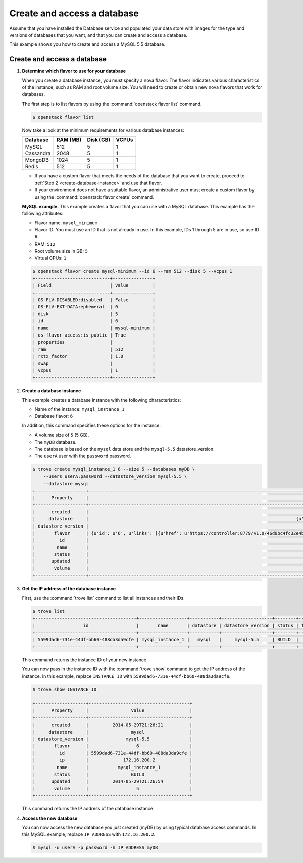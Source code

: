 .. _create_db:

============================
Create and access a database
============================
Assume that you have installed the Database service and populated your
data store with images for the type and versions of databases that you
want, and that you can create and access a database.

This example shows you how to create and access a MySQL 5.5 database.

Create and access a database
~~~~~~~~~~~~~~~~~~~~~~~~~~~~

#. **Determine which flavor to use for your database**

   When you create a database instance, you must specify a nova flavor.
   The flavor indicates various characteristics of the instance, such as
   RAM and root volume size. You will need to create or
   obtain new nova flavors that work for databases.

   The first step is to list flavors by using the
   :command:`openstack flavor list` command.

   .. code-block:: console

      $ openstack flavor list

   Now take a look at the minimum requirements for various database
   instances:

   +--------------------+--------------------+--------------------+--------------------+
   | Database           | RAM (MB)           | Disk (GB)          | VCPUs              |
   +====================+====================+====================+====================+
   | MySQL              | 512                | 5                  | 1                  |
   +--------------------+--------------------+--------------------+--------------------+
   | Cassandra          | 2048               | 5                  | 1                  |
   +--------------------+--------------------+--------------------+--------------------+
   | MongoDB            | 1024               | 5                  | 1                  |
   +--------------------+--------------------+--------------------+--------------------+
   | Redis              | 512                | 5                  | 1                  |
   +--------------------+--------------------+--------------------+--------------------+

   -  If you have a custom flavor that meets the needs of the database
      that you want to create, proceed to
      :ref:`Step 2 <create-database-instance>` and use that flavor.

   -  If your environment does not have a suitable flavor, an
      administrative user must create a custom flavor by using the
      :command:`openstack flavor create` command.

   **MySQL example.** This example creates a flavor that you can use
   with a MySQL database. This example has the following attributes:

   -  Flavor name: ``mysql_minimum``

   -  Flavor ID: You must use an ID that is not already in use. In this
      example, IDs 1 through 5 are in use, so use ID ``6``.

   -  RAM: ``512``

   -  Root volume size in GB: ``5``

   -  Virtual CPUs: ``1``

   .. code-block:: console

      $ openstack flavor create mysql-minimum --id 6 --ram 512 --disk 5 --vcpus 1
      +----------------------------+---------------+
      | Field                      | Value         |
      +----------------------------+---------------+
      | OS-FLV-DISABLED:disabled   | False         |
      | OS-FLV-EXT-DATA:ephemeral  | 0             |
      | disk                       | 5             |
      | id                         | 6             |
      | name                       | mysql-minimum |
      | os-flavor-access:is_public | True          |
      | properties                 |               |
      | ram                        | 512           |
      | rxtx_factor                | 1.0           |
      | swap                       |               |
      | vcpus                      | 1             |
      +----------------------------+---------------+

   .. _create-database-instance:

#. **Create a database instance**

   This example creates a database instance with the following
   characteristics:

   -  Name of the instance: ``mysql_instance_1``

   -  Database flavor: ``6``

   In addition, this command specifies these options for the instance:

   -  A volume size of ``5`` (5 GB).

   -  The ``myDB`` database.

   -  The database is based on the ``mysql`` data store and the
      ``mysql-5.5`` datastore\_version.

   -  The ``userA`` user with the ``password`` password.

   .. code-block:: console

      $ trove create mysql_instance_1 6 --size 5 --databases myDB \
          --users userA:password --datastore_version mysql-5.5 \
          --datastore mysql
      +-------------------+---------------------------------------------------------------------------------------t-----------------------------------------------------------------------------------------------------------------+
      |      Property     |                                                                                                  Value                                                                                                  |
      +-------------------+---------------------------------------------------------------------------------------------------------------------------------------------------------------------------------------------------------+
      |      created      |                                                                                           2014-05-29T21:26:21                                                                                           |
      |     datastore     |                                                                              {u'version': u'mysql-5.5', u'type': u'mysql'}                                                                              |
      | datastore_version |                                                                                                mysql-5.5                                                                                                |
      |       flavor      | {u'id': u'6', u'links': [{u'href': u'https://controller:8779/v1.0/46d0bc4fc32e4b9e8520f8fc62199f58/flavors/6', u'rel': u'self'}, {u'href': u'https://controller:8779/flavors/6', u'rel': u'bookmark'}]} |
      |         id        |                                                                                   5599dad6-731e-44df-bb60-488da3da9cfe                                                                                  |
      |        name       |                                                                                             mysql_instance_1                                                                                            |
      |       status      |                                                                                                  BUILD                                                                                                  |
      |      updated      |                                                                                           2014-05-29T21:26:21                                                                                           |
      |       volume      |                                                                                               {u'size': 5}                                                                                              |
      +-------------------+---------------------------------------------------------------------------------------------------------------------------------------------------------------------------------------------------------+

#. **Get the IP address of the database instance**

   First, use the :command:`trove list` command to list all instances and
   their IDs:

   .. code-block:: console

      $ trove list
      +--------------------------------------+------------------+-----------+-------------------+--------+-----------+------+
      |                  id                  |       name       | datastore | datastore_version | status | flavor_id | size |
      +--------------------------------------+------------------+-----------+-------------------+--------+-----------+------+
      | 5599dad6-731e-44df-bb60-488da3da9cfe | mysql_instance_1 |   mysql   |     mysql-5.5     | BUILD  |     6     |  5   |
      +--------------------------------------+------------------+-----------+-------------------+--------+-----------+------+

   This command returns the instance ID of your new instance.

   You can now pass in the instance ID with the :command:`trove show` command
   to get the IP address of the instance. In this example, replace
   ``INSTANCE_ID`` with ``5599dad6-731e-44df-bb60-488da3da9cfe``.

   .. code-block:: console

      $ trove show INSTANCE_ID

      +-------------------+--------------------------------------+
      |      Property     |                Value                 |
      +-------------------+--------------------------------------+
      |      created      |         2014-05-29T21:26:21          |
      |     datastore     |                mysql                 |
      | datastore_version |              mysql-5.5               |
      |       flavor      |                  6                   |
      |         id        | 5599dad6-731e-44df-bb60-488da3da9cfe |
      |         ip        |             172.16.200.2             |
      |        name       |           mysql_instance_1           |
      |       status      |                BUILD                 |
      |      updated      |         2014-05-29T21:26:54          |
      |       volume      |                  5                   |
      +-------------------+--------------------------------------+

   This command returns the IP address of the database instance.

#. **Access the new database**

   You can now access the new database you just created (myDB) by using
   typical database access commands. In this MySQL example, replace
   ``IP_ADDRESS`` with ``172.16.200.2``.

   .. code-block:: console

      $ mysql -u userA -p password -h IP_ADDRESS myDB

